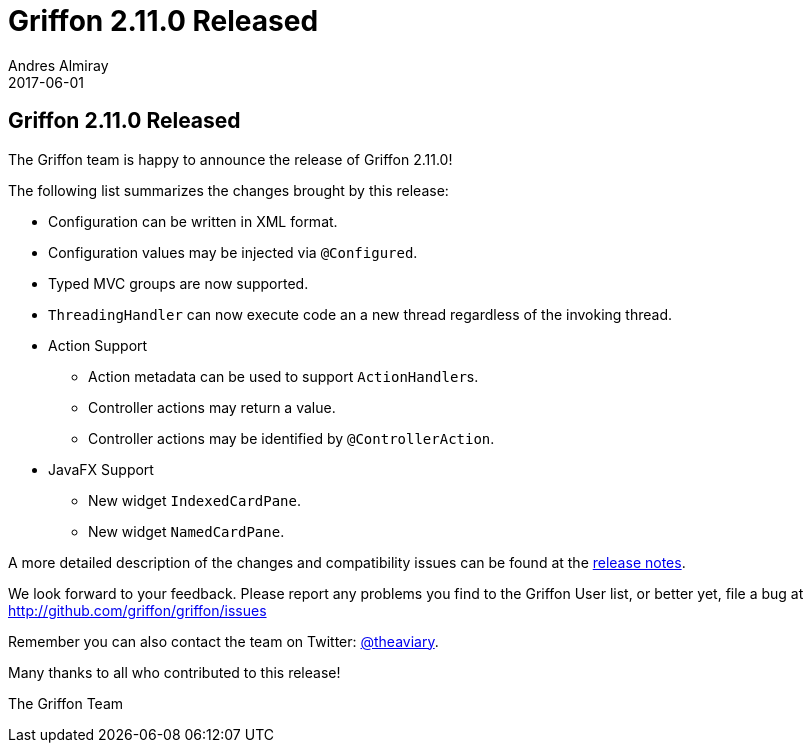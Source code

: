= Griffon 2.11.0 Released
Andres Almiray
2017-06-01
:jbake-type: post
:jbake-status: published
:category: news
:linkattrs:
:idprefix:
:path-griffon-core: /guide/2.11.0/api/griffon/core

== Griffon 2.11.0 Released

The Griffon team is happy to announce the release of Griffon 2.11.0!

The following list summarizes the changes brought by this release:

 * Configuration can be written in XML format.
 * Configuration values may be injected via `@Configured`.
 * Typed MVC groups are now supported.
 * `ThreadingHandler` can now execute code an a new thread regardless of the invoking thread.
 * Action Support
 ** Action metadata can be used to support ``ActionHandler``s.
 ** Controller actions may return a value.
 ** Controller actions may be identified by `@ControllerAction`.
 * JavaFX Support
 ** New widget `IndexedCardPane`.
 ** New widget `NamedCardPane`.

A more detailed description of the changes and compatibility issues can be found at the link:/releasenotes/griffon_2.11.0.html[release notes, window="_blank"].

We look forward to your feedback. Please report any problems you find to the Griffon User list,
or better yet, file a bug at http://github.com/griffon/griffon/issues

Remember you can also contact the team on Twitter: http://twitter.com/theaviary[@theaviary].

Many thanks to all who contributed to this release!

The Griffon Team

